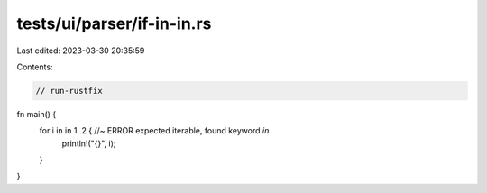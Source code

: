 tests/ui/parser/if-in-in.rs
===========================

Last edited: 2023-03-30 20:35:59

Contents:

.. code-block:: rs

    // run-rustfix

fn main() {
    for i in in 1..2 { //~ ERROR expected iterable, found keyword `in`
        println!("{}", i);
    }
}


